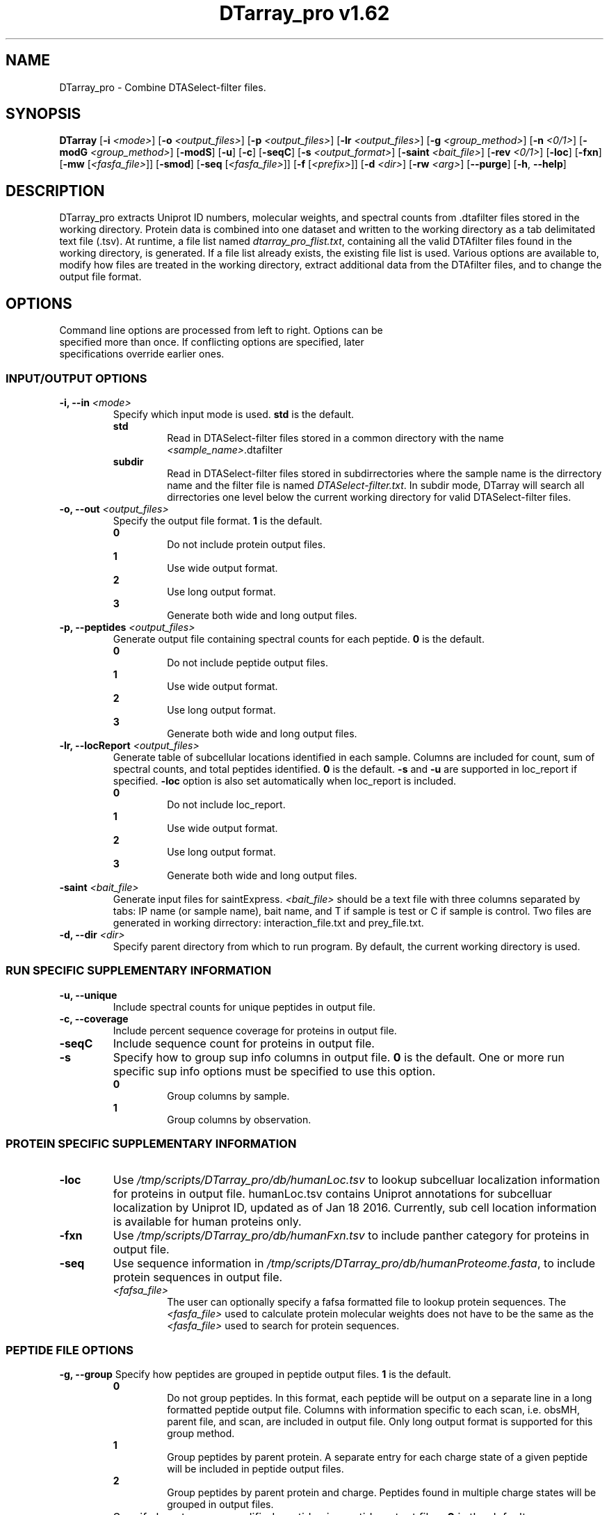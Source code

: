 .ds HOME \V[HOME]
.ds PROG_WD_HOME \*[HOME]/scripts/DTarray_pro\fR
.ds PROG_WD_DB \fI\*[PROG_WD_HOME]\fI/db\fR
.ds FXN_DB_FNAME \fI\*[PROG_WD_DB]\fI/humanFxn.tsv\fR
.ds LOC_DB_FNAME \fI\*[PROG_WD_DB]\fI/humanLoc.tsv\fR
.ds SEQ_DB_FNAME \fI\*[PROG_WD_DB]\fI/humanProteome.fasta\fR
.ds SMOD_FNAME \fIstaticModifications.txt\fR
.ds FLIST_FNAME \fIdtarray_pro_flist.txt\fR
.TH "DTarray_pro v1.62" 1 "5 Jun 2017" "DTarray_pro"
.SH NAME
DTarray_pro - Combine DTASelect-filter files.
.SH SYNOPSIS
.B DTarray
[\fB-i\fR \fI<mode>\fR]
[\fB-o\fR \fI<output_files>\fR]
[\fB-p\fR \fI<output_files>\fR]
[\fB-lr\fR \fI<output_files>\fR]
[\fB-g\fR \fI<group_method>\fR]
[\fB-n\fR \fI<0/1>\fR]
[\fB-modG\fR \fI<group_method>\fR]
[\fB-modS\fR]
[\fB-u\fR]
[\fB-c\fR]
[\fB-seqC\fR]
[\fB-s\fR \fI<output_format>\fR]
[\fB-saint\fR \fI<bait_file>\fR]
[\fB-rev \fI<0/1>\fR]
[\fB-loc\fR]
[\fB-fxn\fR]
[\fB-mw\fR [\fI<fasfa_file>\fR]]
[\fB-smod\fR]
[\fB-seq\fR [\fI<fasfa_file>\fR]]
[\fB-f\fR [\fI<prefix>\fR]]
[\fB-d\fR \fI<dir>\fR]
[\fB-rw\fR \fI<arg>\fP]
[\fB--purge\fR]
[\fB-h\fR, \fB--help\fR]
.SH DESCRIPTION
DTarray_pro extracts Uniprot ID numbers, molecular weights, and spectral counts from .dtafilter files stored in the working directory. Protein data is combined into one dataset and written to the working directory as a tab delimitated text file (.tsv). At runtime, a file list named \*[FLIST_FNAME], containing all the valid DTAfilter files found in the working directory, is generated. If a file list already exists, the existing file list is used. Various options are available to, modify how files are treated in the working directory, extract additional data from the DTAfilter files, and to change the output file format.
.SH OPTIONS
.TP
Command line options are processed from left to right. Options can be specified more than once. If conflicting options are specified, later specifications override earlier ones.
.SS INPUT/OUTPUT OPTIONS
.TP
\fB-i, --in\fI <mode>\fP
Specify which input mode is used. \fBstd\fR is the default.\fP
.TP
.in +0.75i
\fBstd\fR
.in +0.75i
Read in DTASelect-filter files stored in a common directory with the name \fI<sample_name>\fR.dtafilter
.in
.TP
.in +0.75i
\fBsubdir\fR
.in +0.75i
Read in DTASelect-filter files stored in subdirrectories where the sample name is the dirrectory name and the filter file is named \fIDTASelect-filter.txt\fP. In subdir mode, DTarray will search all dirrectories one level below the current working directory for valid DTASelect-filter files.
.in
.TP
\fB-o, --out\fI <output_files>\fP
Specify the output file format. \fB1\fR is the default.
.TP
.in +0.75i
\fB0\fR
.in +0.75i
Do not include protein output files.
.in
.TP
.in +0.75i
\fB1\fR
.in +0.75i
Use wide output format.
.in
.TP
.in +0.75i
\fB2\fR
.in +0.75i
Use long output format.
.in
.TP
.in +0.75i
\fB3\fR
.in +0.75i
Generate both wide and long output files.
.in
.TP
\fB-p, --peptides\fI <output_files>\fP
Generate output file containing spectral counts for each peptide. \fB0\fR is the default.
.TP
.in +0.75i
\fB0\fR
.in +0.75i
Do not include peptide output files.
.in
.TP
.in +0.75i
\fB1\fR
.in +0.75i
Use wide output format.
.in
.TP
.in +0.75i
\fB2\fR
.in +0.75i
Use long output format.
.in
.TP
.in +0.75i
\fB3\fR
.in +0.75i
Generate both wide and long output files.
.in
.TP
\fB-lr, --locReport\fI <output_files>\fR
Generate table of subcellular locations identified in each sample. Columns are included for count, sum of spectral counts, and total peptides identified. \fB0\fR is the default. \fB-s\fR and \fB-u\fR are supported in loc_report if specified. \fB-loc\fR option is also set automatically when loc_report is included.
.TP
.in +0.75i
\fB0\fR
.in +0.75i
Do not include loc_report.
.in
.TP
.in +0.75i
\fB1\fR
.in +0.75i
Use wide output format.
.in
.TP
.in +0.75i
\fB2\fR
.in +0.75i
Use long output format.
.in
.TP
.in +0.75i
\fB3\fR
.in +0.75i
Generate both wide and long output files.
.in
.TP

.TP
\fB-saint\fI <bait_file>\fR
Generate input files for saintExpress. \fI<bait_file>\fP should be a text file with three columns separated by tabs: IP name (or sample name), bait name, and T if sample is test or C if sample is control. Two files are generated in working dirrectory: interaction_file.txt and prey_file.txt.
.TP
\fB-d, --dir\fI <dir>\fP
Specify parent directory from which to run program. By default, the current working directory is used.

.SS RUN SPECIFIC SUPPLEMENTARY INFORMATION
.TP
\fB-u, --unique\fP
Include spectral counts for unique peptides in output file.
.TP
\fB-c, --coverage\fR
Include percent sequence coverage for proteins in output file.
.TP
\fB-seqC\fR
Include sequence count for proteins in output file.
.TP
\fB-s\fR
Specify how to group sup info columns in output file. \fB0\fR is the default. One or more run specific sup info options must be specified to use this option.
.TP
.in +0.75i
\fB0\fR
.in +0.75i
Group columns by sample.
.in
.TP
.in +0.75i
\fB1\fR
.in +0.75i
Group columns by observation.
.in

.SS PROTEIN SPECIFIC SUPPLEMENTARY INFORMATION
.TP
\fB-loc\fP
Use \*[LOC_DB_FNAME] to lookup subcelluar localization information for proteins in output file. humanLoc.tsv contains Uniprot annotations for subcelluar localization by Uniprot ID, updated as of Jan 18 2016. Currently, sub cell location information is available for human proteins only.
.TP
\fB-fxn\fP
Use \*[FXN_DB_FNAME] to include panther category for proteins in output file.
.TP
\fB-seq\fR
Use sequence information in \*[SEQ_DB_FNAME], to include protein sequences in output file.
.TP
.in +0.75i
\fI<fafsa_file>
.in +0.75i
The user can optionally specify a fafsa formatted file to lookup protein sequences. The \fI<fasfa_file>\fR used to calculate protein molecular weights does not have to be the same as the \fI<fasfa_file>\fR used to search for protein sequences.
.in

.SS PEPTIDE FILE OPTIONS
\fB-g, --group\fP
Specify how peptides are grouped in peptide output files. \fB1\fR is the default.
.TP
.in +0.75i
\fB0\fR
.in +0.75i
Do not group peptides. In this format, each peptide will be output on a separate line in a long formatted peptide output file. Columns with information specific to each scan, i.e. obsMH, parent file, and scan, are included in output file. Only long output format is supported for this group method. 
.in
.TP
.in +0.75i
\fB1\fR
.in +0.75i
Group peptides by parent protein. A separate entry for each charge state of a given peptide will be included in peptide output files.
.in
\fB2\fR
.in +0.75i
Group peptides by parent protein and charge. Peptides found in multiple charge states will be grouped in output files. 
.in
.TP
\fB-modG\fR
Specify how to group modified peptides in peptide output files. \fB0\fR is the default.
.TP
.in +0.75i
\fB0\fR
.in +0.75i
Peptides with the same sequence, but different modification status will not be grouped. A separate entry will be included for each modification status found for a peptide.
.in
.TP
.in +0.75i
\fB1\fR
.in +0.75i
Ignore modification status when grouping peptides.
.in
.TP
\fB-n, --nullp\fR
Specify whether to include peptides with 0 spectral counts in long peptide output file. \fB0\fR is the default.
.TP
.in +0.75i
\fB0\fR
.in +0.75i
Do not include peptides with 0 spectral counts in output file.
.in
.TP
.in +0.75i
\fB1\fR 
.in +0.75i
Include peptides with 0 spectral counts in output file.
.in

.SS PROTEIN AND PEPTIDE COMPATABLE OPTIONS
.TP
\fB-modS\fR
Include information about number of modified peptides. Columns for number and spectral counts for modified peptides will be included in protein and peptide output files.
.TP
\fB-mw
Calculate protein/peptide molecular weights taking into account static modifications. Static modification information is specified in \*[SMOD_FNAME] file in working directory. A blank \*[SMOD_FNAME] file will be generated on runtime and can then be edited by the user. Protein sequence information is stored in a fasfa formatted file. The default sequence file is \*[SEQ_DB_FNAME].
.TP
.in +0.75i
\fI<fafsa_file>
.in +0.75i
The user can optionally specify a fafsa formatted file to lookup protein sequences.
.in
.TP
\fB-smod\fR
Copy default smod file to working directory and exit program.
.TP
\fB-f\fR
Include columns for sample name and replicate number in long protein and peptide output files. The value for replicate number is taken as: <number> where the sample name is in the format <sample name>_<number>.
.TP
.in +0.75i
\fI<prefix>\fP
.in +0.75i
Remove \fI<prefix>\fR from all sample names. If \fI<prefix>\fR is not found in sample name, name is unchanged. In long output format, columns will be included for long sample name, short sample name and replicate number. 
.in
.TP
\fB-rev\fR
Choose whether to include reverse matches in protein and peptide output files. \fB1\fR is the default.
.TP
.in +0.75i
\fB0\fR
.in +0.75i
Do not include reverse matches.
.in
.TP
.in +0.75i
\fB1\fR
.in +0.75i
Include reverse matches.
.in

.SS OTHER
.TP
\fB-rw \fI<arg>\fP
Rewrite existing param files in working directory.
.TP
.in +0.75i
\fBflist\fR
.in +0.75i
Rewrite input file list.
.in
.TP
.in +0.75i
\fBsmod\fR
.in +0.75i
Rewrite static modifications file. See \fB-mw\fR for details on smod file.
.in
.TP
\fB--purge\fP
Remove file list, static modifications file, and all DTarray output files from current working directory and exit program. Only files with default names will be removed.
.TP
\fB-v, --version\fR
Print binary version number and exit program.
.TP
\fB-h, --help\fR
Display this help file.

.SH EXAMPLES
.TP
\fBDTarray\fR
Run \fRDTarray\fR using default parameters.
.TP
\fBDTarray -p 2\fR
Run \fBDTarray\fR, generating wide formatted protein and peptide output files.  
.TP
\fBDTarray -u -s 1\fR
Run \fBDTarray\fR and include spectral counts for unique peptides in output file (\fB-u\fR), grouping columns by spectral counts then unique peptide spectral counts (\fB-s 1\fR).
.SH AUTHOR
DTarray_pro was written by Aaron Maurais. Email questions or bugs to: aaron.maurais@.bc.edu